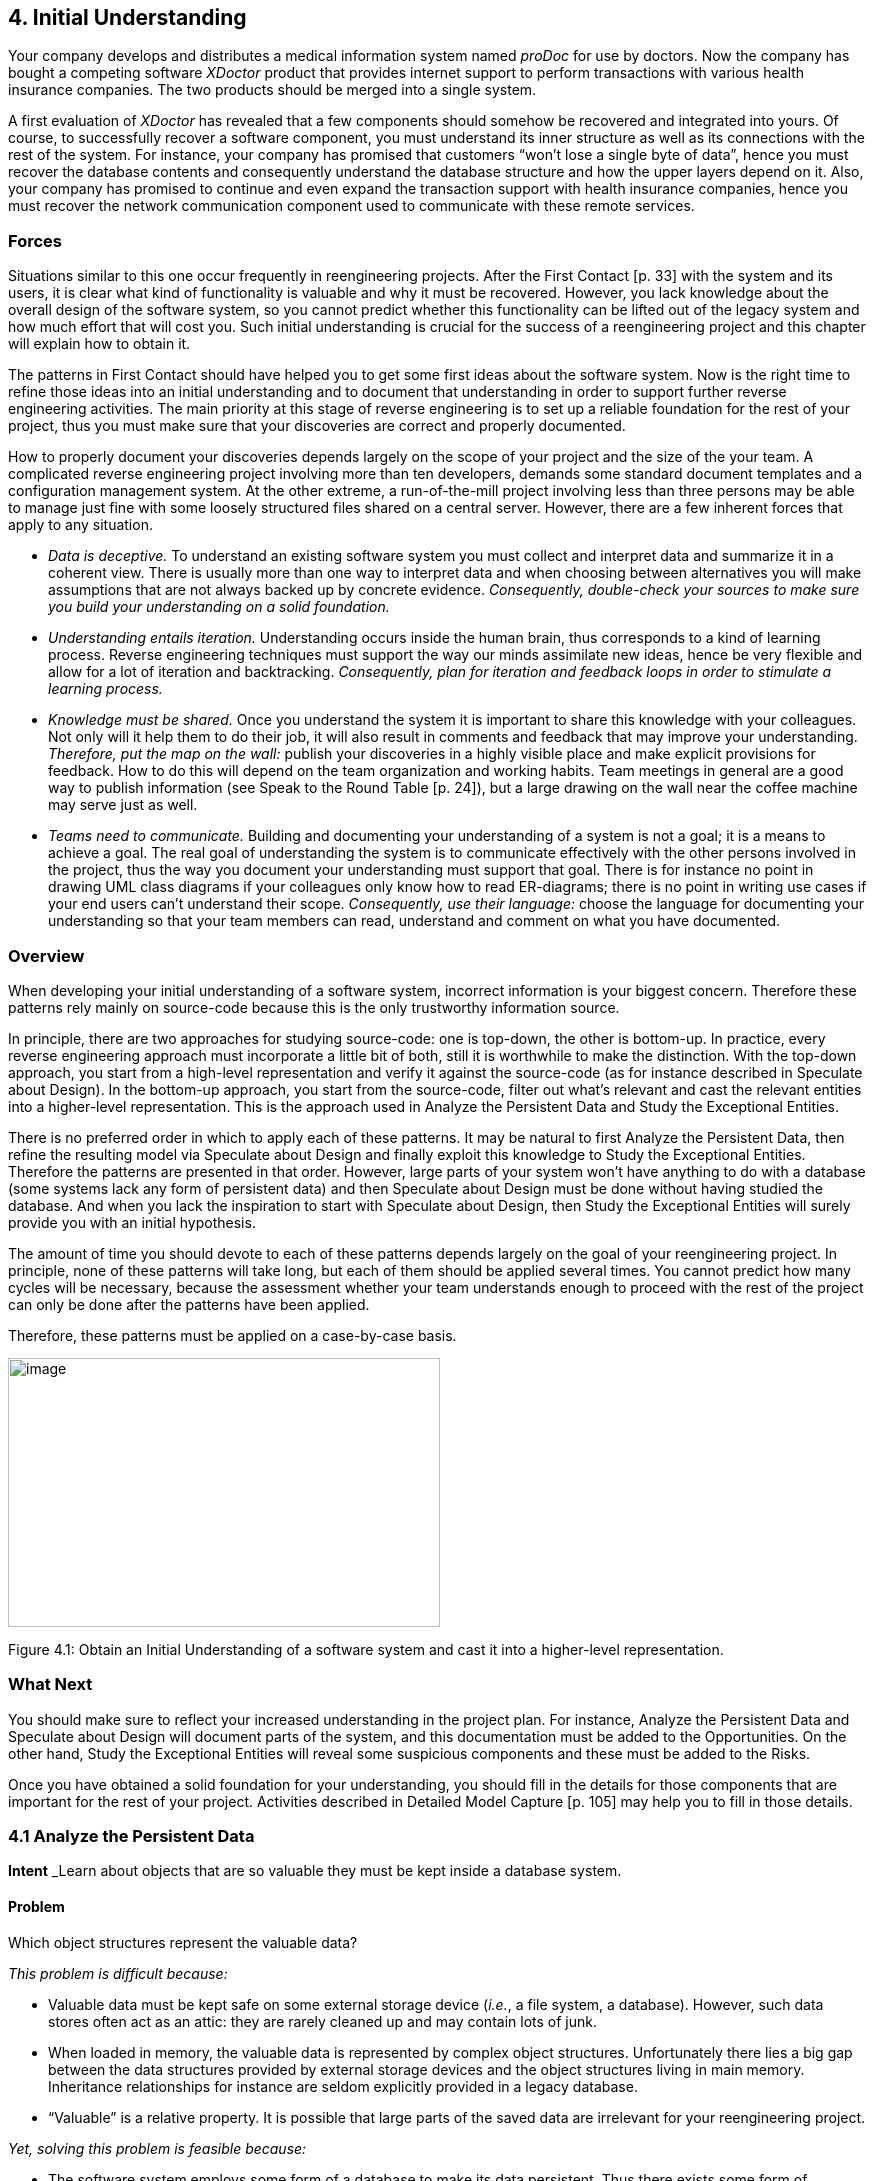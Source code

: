 [[initial-understanding]]
== 4. Initial Understanding

Your company develops and distributes a medical information system named _proDoc_ for use by doctors. Now the company has bought a competing software _XDoctor_ product that provides internet support to perform transactions with various health insurance companies. The two products should be merged into a single system.

A first evaluation of _XDoctor_ has revealed that a few components should somehow be recovered and integrated into yours. Of course, to successfully recover a software component, you must understand its inner structure as well as its connections with the rest of the system. For instance, your company has promised that customers “won’t lose a single byte of data”, hence you must recover the database contents and consequently understand the database structure and how the upper layers depend on it. Also, your company has promised to continue and even expand the transaction support with health insurance companies, hence you must recover the network communication component used to communicate with these remote services.

[[forces-2]]
=== Forces

Situations similar to this one occur frequently in reengineering projects. After the First Contact [p. 33] with the system and its users, it is clear what kind of functionality is valuable and why it must be recovered. However, you lack knowledge about the overall design of the software system, so you cannot predict whether this functionality can be lifted out of the legacy system and how much effort that will cost you. Such initial understanding is crucial for the success of a reengineering project and this chapter will explain how to obtain it.

The patterns in First Contact should have helped you to get some first ideas about the software system. Now is the right time to refine those ideas into an initial understanding and to document that understanding in order to support further reverse engineering activities. The main priority at this stage of reverse engineering is to set up a reliable foundation for the rest of your project, thus you must make sure that your discoveries are correct and properly documented.

How to properly document your discoveries depends largely on the scope of your project and the size of the your team. A complicated reverse engineering project involving more than ten developers, demands some standard document templates and a configuration management system. At the other extreme, a run-of-the-mill project involving less than three persons may be able to manage just fine with some loosely structured files shared on a central server. However, there are a few inherent forces that apply to any situation.

* _Data is deceptive._ To understand an existing software system you must collect and interpret data and summarize it in a coherent view. There is usually more than one way to interpret data and when choosing between alternatives you will make assumptions that are not always backed up by concrete evidence. _Consequently, double-check your sources to make sure you build your understanding on a solid foundation._

* _Understanding entails iteration._ Understanding occurs inside the human brain, thus corresponds to a kind of learning process. Reverse engineering techniques must support the way our minds assimilate new ideas, hence be very flexible and allow for a lot of iteration and backtracking. _Consequently, plan for iteration and feedback loops in order to stimulate a learning process._

* _Knowledge must be shared._ Once you understand the system it is important to share this knowledge with your colleagues. Not only will it help them to do their job, it will also result in comments and feedback that may improve your understanding. _Therefore, put the map on the wall:_ publish your discoveries in a highly visible place and make explicit provisions for feedback. How to do this will depend on the team organization and working habits. Team meetings in general are a good way to publish information (see Speak to the Round Table [p. 24]), but a large drawing on the wall near the coffee machine may serve just as well.
* _Teams need to communicate._ Building and documenting your understanding of a system is not a goal; it is a means to achieve a goal. The real goal of understanding the system is to communicate effectively with the other persons involved in the project, thus the way you document your understanding must support that goal. There is for instance no point in drawing UML class diagrams if your colleagues only know how to read ER-diagrams; there is no point in writing use cases if your end users can’t understand their scope. _Consequently, use their language:_ choose the language for documenting your understanding so that your team members can read, understand and comment on what you have documented.

[[overview-2]]
=== Overview

When developing your initial understanding of a software system, incorrect information is your biggest concern. Therefore these patterns rely mainly on source-code because this is the only trustworthy information source.

In principle, there are two approaches for studying source-code: one is top-down, the other is bottom-up. In practice, every reverse engineering approach must incorporate a little bit of both, still it is worthwhile to make the distinction. With the top-down approach, you start from a high-level representation and verify it against the source-code (as for instance described in Speculate about Design). In the bottom-up approach, you start from the source-code, filter out what’s relevant and cast the relevant entities into a higher-level representation. This is the approach used in Analyze the Persistent Data and Study the Exceptional Entities.

There is no preferred order in which to apply each of these patterns. It may be natural to first Analyze the Persistent Data, then refine the resulting model via Speculate about Design and finally exploit this knowledge to Study the Exceptional Entities. Therefore the patterns are presented in that order. However, large parts of your system won’t have anything to do with a database (some systems lack any form of persistent data) and then Speculate about Design must be done without having studied the database. And when you lack the inspiration to start with Speculate about Design, then Study the Exceptional Entities will surely provide you with an initial hypothesis.

The amount of time you should devote to each of these patterns depends largely on the goal of your reengineering project. In principle, none of these patterns will take long, but each of them should be applied several times. You cannot predict how many cycles will be necessary, because the assessment whether your team understands enough to proceed with the rest of the project can only be done after the patterns have been applied.

Therefore, these patterns must be applied on a case-by-case basis.

image:image7.jpg[image,width=432,height=269]

Figure 4.1: Obtain an Initial Understanding of a software system and cast it into a higher-level representation.

[[what-next-6]]
=== What Next

You should make sure to reflect your increased understanding in the project plan. For instance, Analyze the Persistent Data and Speculate about Design will document parts of the system, and this documentation must be added to the Opportunities. On the other hand, Study the Exceptional Entities will reveal some suspicious components and these must be added to the Risks.

Once you have obtained a solid foundation for your understanding, you should fill in the details for those components that are important for the rest of your project. Activities described in Detailed Model Capture [p. 105] may help you to fill in those details.

[[analyze-the-persistent-data]]
=== 4.1 Analyze the Persistent Data

*Intent* _Learn about objects that are so valuable they must be kept inside a database system.
[[problem-5]]
==== Problem

Which object structures represent the valuable data?

_This problem is difficult because:_

* Valuable data must be kept safe on some external storage device (_i.e._, a file system, a database). However, such data stores often act as an attic: they are rarely cleaned up and may contain lots of junk.
* When loaded in memory, the valuable data is represented by complex object structures. Unfortunately there lies a big gap between the data structures provided by external storage devices and the object structures living in main memory. Inheritance relationships for instance are seldom explicitly provided in a legacy database.
* “Valuable” is a relative property. It is possible that large parts of the saved data are irrelevant for your reengineering project.

_Yet, solving this problem is feasible because:_

* The software system employs some form of a database to make its data persistent. Thus there exists some form of database schema providing a static description of the data inside the database.
* The database comes with the necessary tools to inspect the actual objects inside the database, so you can exploit the presence of legacy data to fine-tune your findings.
* You have some expertise with mapping data-structures from your implementation language onto a database schema, enough to reconstruct a class diagram from the database schema.
* You have a rough understanding of the system’s functionality and the goals of your project (for example obtained via First Contact), so you can assess which parts of the database are valuable for your project.

[[solution-5]]
==== Solution

Analyze the database schema and filter out which structures represent valuable data. Derive a class diagram representing those entities to document that knowledge for the rest of the team.

[[steps]]
===== Steps

The steps below assume that the system makes use of a _relational database_, which is commonly the case for object-oriented applications. However, in case you’re confronted with another kind of database system, many of these steps may still be applicable. The steps themselves are guidelines only: they must be applied iteratively, with liberal doses of intuition and backtracking.

_Preparation._ To derive a class diagram from a relational database schema, first prepare an initial model representing the tables as classes. You may do this by means of a software tool, but a set of index cards may serve just as well.

1.  Enumerate all table names and for each one, create a class with the same name.
2.  For each table, collect all column names and add these as attributes to the corresponding class.
3.  For each table, determine candidate keys. Some of them may be read directly from the database schema, but usually a more detailed analysis is required. Certainly check all (unique) indexes as they often suggest candidate keys. Naming conventions (names including ID or #) may also indicate candidate keys. In case of doubt, collect data samples and verify whether the candidate key is indeed unique within the database population.
4.  Collect all foreign keys relationships between tables and create an association between the corresponding classes. Foreign key relationships may not be maintained explicitly in the database schema and then you must infer these from column types and naming conventions. Careful analysis is required here, as homonyms (= identical column name and type, yet different semantics) and synonyms (= different column name or type, yet identical semantics) may exist. To cope with such difficulties, at least verify the indexes and view declarations as these point to frequent traversal paths. If possible, verify the join clauses in the SQL statements executed against the database. Finally, confirm or refute certain foreign key relationships by inspecting data samples.

_Incorporate inheritance._ After the above steps, you will have a set of classes that represents the tables being stored in the relational database. How-

Figure 4.2: Mapping a series of relational tables onto an inheritance hierarchy. (a) one to one; (b) rolled down; (c) rolled up

ever, because relational databases cannot represent inheritance relationships, you have to infer these from the foreign keys. (The terminology for the three representations of inheritance relations in steps 5-7 stems from [Fro94].)

1.  _One to one_ (Figure 4.2 (a)). Check tables where the primary key also serves as a foreign key to another table, as such foreign keys may represent inheritance relationships. Examine the SELECT statements that are executed against these tables to see whether they usually involve a join over this foreign key. If this is the case, analyze the table names and the corresponding source code to verify whether this foreign key indeed represents an inheritance relationship. If it does, transform the association that corresponds with the foreign key into an inheritance relationship.
2.  _Rolled down_ (Figure 4.2 (b)). Check tables with common sets of column definitions, as these probably indicate a situation where the class hierarchy is spread over several tables, each table representing one non-abstract class. Define a common superclass for each cluster of duplicated column definitions and move the corresponding attributes inside the new class. Check the source code for the name applicable for the newly created classes.
3.  _Rolled up_ (Figure 4.2 (c)). Check tables with many columns and lots of optional attributes as these may indicate a situation where a complete class hierarchy is represented in a single table. If you have found such a table, examine all the SELECT statements that are executed against this table. If these SELECT statements explicitly request for subsets of the columns, then you may break this one class into several classes depending on the subsets requested. For the names of these classes, check for an encoding of subtype information like for instance a “kind” column holding an enumeration type number.

_Incorporate associations._ Note that the class diagram extracted from the database may be too small: it is possible that classes in the actual inheritance hierarchy have been omitted in the database because they did not define any new attributes. Also, table- and column-names may sound bizarre. Therefore, consider to verify the class diagram against the source code (see Speculate about Design) as this may provide extra insight. Afterwards, refine the remaining associations.

1.  Determinate association classes, _i.e._, classes that represent the fact that two objects are associated. The most common example is a many-to-many association, which is represented by a table having a candidate key consisting of two foreign keys. In general, all tables where the candidate keys are concatenations of multiple foreign keys are potential cases of an association class.
2.  Merge complementary associations. Sometimes a class A will have a foreign key association to class B and class B an inverse foreign key to class A. In that case, merge the two associations into a single association navigable in both directions.
3.  Resolve foreign key targets. When inheritance hierarchies have been rolled up or down in the database, foreign key targets may become ambiguous after the table has been decomposed in its constituting classes. Foreign key targets may be too high or too low in the hierarchy, in which case the corresponding association will have too little or too many participating classes. Resolving such situation typically requires analyzing data-samples and SQL statements to see which classes actually participate in the association.
4.  Identify qualified associations, _i.e._, associations that can be navigated by providing a certain look-up key (the qualifier). Common examples are ordered one-to-many associations, where the ordering number serves as the qualifier. In general, all tables where the candidate key combines a foreign key with extra columns are potential qualified associations; the extra columns then represent the qualifier.
5.  Note multiplicities for the associations. Since all associations are derived from foreign key relationships, all associations are by construction optional 1-to-many associations. However, by inspecting nonnull declarations, indices and data samples one can often determine the minimum and maximum multiplicities for each of the roles in the association.
_Verification._ Note the recurring remark that the database schema alone is too weak as a basis to derive a complete class diagram. Fortunately, a legacy system has a populated database and programs manipulating that database. Hence, data samples and embedded SQL statements can be used to verify the reconstructed classes.

* _Data samples._ Database schemas only specify the constraints allowed by the underlying database system and model. However, the problem domain may involve other constraints not expressed in the schema. By inspecting samples of the actual data stored in the database you can infer other constraints.
* _SQL statements._ Tables in a relational database schema are linked via foreign keys. However, it is sometimes the case that some tables are always accessed together, even if there is no explicit foreign key. Therefore, it is a good idea to check which queries are actually executed against the database engine. One way to do this is to extract all embedded SQL statements in the program. Another way is to analyze all executed queries via the tracing facilities provided with the database system.

_Incorporate operations._ It should be clear that the class diagram you extract from a database will only represent the data-structure, not the operations used to manipulate those structures. As such, the resulting class diagram is necessarily incomplete. By comparing the code with the model extracted from the database (see Speculate about Design and Look for the Contracts [p. 123]) it is possible to incorporate the operations for the extracted classes.

[[tradeoffs-5]]
==== Tradeoffs

[[pros-5]]
===== Pros

* _Improves team communication._ By capturing the database schema you will improve the communication within the reengineering team and with other developers associated with the project (in particular the maintenance team). Moreover, many if not all of the people associated with the project will be reassured by the fact that the data schema is present, because lots of development methodologies stress the importance of the database design.
* _Focus on valuable data._ A database provides special features for backup and security and is therefore the ideal place to store the valuable data. Once you understand the database schema it is possible to extract the valuable data and preserve it during future reengineering activities.

[[cons-5]]
===== Cons

* _Has limited scope._ Although the database is crucial in many of today’s software systems, it involves but a fraction of the complete system. As such, you cannot rely on this pattern alone to gain a complete view of the system.
* _Junk data._ A database will contain a lot more than the valuable data and depending on how old the legacy system is a lot of junk data may be stored just because nobody did care to remove it. _Therefore, you must match the database schema you recovered against the needs of your reengineering project.
* _Requires database expertise._ The pattern requires a good deal of knowledge about the underlying database plus structures to map the database schema into the implementation language. As such, the pattern should preferably be applied by people having expertise in mappings from the chosen database to the implementation language.
* _Lacks behavior._ The class diagram you extract from a database is very data-oriented and includes little or no behavior. A truly objectoriented class diagram should encapsulate both data and behavior, so in that sense the database schema shows only half of the picture. However, once the database model exists, it is possible to add the missing behavior later.

[[difficulties-5]]
===== Difficulties

• _Polluted database schema._ The database schema itself is not always the best source of information to reconstruct a class diagram for the valuable objects. Many projects must optimize database access and as such often sacrifice a clean database schema. Also, the database schema itself evolves over time, and as such will slowly deteriorate. _Therefore, it is quite important to refine the class diagram via analysis of data samples and embedded SQL statements.

[[example-5]]
==== Example

While taking over _XDoctor_, your company has promised to continue to support the existing customer base. In particular, you have guaranteed customers that they won’t lose a single byte of data, and now your boss asks you to recover the database structure. From the experience with your own product, you know that doctors care a lot about their patient files and that it is unacceptable to lose such information. Therefore you decide that you will start by analyzing the way patient files are stored inside the database.

You start by browsing all table names looking for a table named Patient, but unfortunately you don’t find one. However, there is a close match in a table named Person, where column names like insuranceID suggest that at least some patient information is stored. Nevertheless, many column names are optional, so you suspect a rolled up representation where

#FIXME: image missing Figure 4.3: Identify a qualified association via a key consisting of a foreign key (patientID) and two extra columns (date, nr). patient information is mixed with information from other kinds of persons. Therefore, you check the source-code and look for all embedded SQL statements querying the table Person (_i.e._,grep "SELECT * Person"). Indeed, there are two classes where such a query is used, namely Patient and Salesman and from the subsets of columns queried in each class, you infer the inheritance hierarchy depicted in Figure 4.2.

Now that you recovered the Patient, you start looking for the table that stores the treatments a patient received. And indeed there is a table Treatment which has a foreign key to the table Person. However, since you have decomposed Person into the classes Patient and Salesman, it is necessary to resolve the target of the foreign key. You join the tables Person and Treatment over patientID (SELECT DISTINCT name, kind FROM Person, Treatment WHERE Person.id = Treatment.patientID) and see that all selected persons indeed have a kind which corresponds to a Patient. Therefore, you set the target of the foreign key leaving from Treatment to

Patient (see left side of Figure 4.2). Next, you verify the indices defined on Treatment and notice that there is a unique index on the columns patientID - date - nr, which makes you conclude that these columns serve as a candidate key. Since the candidate key on Treatment consists of a foreign key combined with two extra columns, you suspect a qualified association. To confirm this assumption you analyze a data sample (SELECT name, date, nr FROM Person, Treatment WHERE Person.id = Treatment.patientID ORDER BY name, date, nr) and see that the date and the number uniquely identify a treatment for a given patient. As a consequence, you transform the foreign key into a qualified association had-treatment with a multiplicity of one on each role.

[[rationale-4]]
==== Rationale

_The object model is important for database applications because it concisely describes data structure and captures structural constraints.
— Michael Blaha, et al. [BLM98]_

Having a well-defined central database schema is a common practice in larger software projects that deal with persistent data. Not only does it specify common rules on how to access certain data structures, it is also a great aid in dividing the work between team members. Therefore, it is a good idea to extract an accurate model of the database before proceeding with other reverse engineering activities.

Note that extracting a database model is essentially a bottom-up approach: you start from the rough information contained in the database schema and you polish it up until you have a satisfactory class diagram. A bottom up approach works quite well in such a situation, because a database schema is already an abstraction from a more detailed representation.

_All data should be hidden within its class.
— Arthur Riel, Heuristic 2.1 [Rie96]_

Information hiding is an important design principle, and most authors agree that for a class this implies that all data should be encapsulated within the class and only accessed via the operations defined on that class. Unfortunately, the class diagram you extract from a database will expose all of its data, because that’s the nature of a database. Therefore, this class diagram is just a first step towards a well-designed interface to the database.

[[known-uses-5]]
==== Known Uses

The reverse engineering and reengineering of database systems is a well explored area of research [Arn92] [MJS+00]. Several experiments indicate that it is feasible to recover the database structure, even for these database systems that are poorly designed. [PB94] for instance reports about an experiment concerning the reverse engineering of a data dictionary of a leading RDBMS vendor, as well as a production database storing data about mechanical parts. [HEH+96] describes a prototype database reverse engineering toolkit, as well as five industrial cases where the toolkit has been applied. To illustrate the unpredictable nature of database reverse engineering, [JSZ97] reports on the use of a fuzzy reasoning engine as the core of a tool that extracts class diagrams out of relational database schemas.

[[what-next-7]]
==== What Next

Analyze the Persistent Data results in a class diagram for the persistent data in your software system. Such a class diagram is quite rough and is mainly concerned with the structure of the data and not with its behavior. However, it may serve as an ideal initial hypothesis to be further refined by applying Speculate about Design and Look for the Contracts [p. 123].

If you need to migrate to another database, you should cast your understanding of the database model in a test suite as explained in Tests: Your Life Insurance! [p. 135].

Note that there exist patterns, idioms and pattern languages that describe various ways to map object-oriented data structures on relational database counterparts [BW96] [KC98b]. Consulting these may help you when you are reverse engineering a database schema.

[[speculate-about-design]]
=== 4.2 Speculate about Design

*Intent* _Progressively refine a design against source code by checking hypotheses about the design against the source code.
[[problem-6]]
==== Problem

How do you recover the way design concepts are represented in the source-code?

_This problem is difficult because:_

* There are many design concepts and there are countless ways to represent them in the programming language used.
* Much of the source-code won’t have anything to do with the design but rather with implementation issues (glue code, user-interface control, database connections,-).

_Yet, solving this problem is feasible because:_

* You have a _rough understanding_ of the system’s functionality (for example obtained via Skim the Documentation [p. 52] and Interview During Demo [p. 59]), and you therefore have an initial idea which design issues should be addressed.
* You have _development expertise_, so you can imagine how you would design the problem yourself.
* You are _somewhat familiar_ with the main structure of the source code (for example obtained by Read all the Code in One Hour [p. 45]) so that you can find your way around.

[[solution-6]]
==== Solution

Use your development expertise to conceive a hypothetical class diagram representing the design. Refine that model by verifying whether the names in the class diagram occur in the source code and by adapting the model accordingly. Repeat the process until your class diagram stabilizes.

[[steps-1]]
===== Steps

1.  With your understanding of the system, develop a class diagram that serves as your initial hypothesis of what to expect in the source code. For the names of the classes, operations and attributes make a guess based on your experience and potential naming conventions (see Skim the Documentation [p. 52]).
2.  Enumerate the names in the class diagram (that is, names of classes, attributes and operations) and try to find them in the source code, using whatever tools you have available. Take care as names inside the source-code do not always match with the concepts they represent.footnote:[In one particular reverse engineering experience, we were facing source code that was a mixture of English and German. As you may expect, this complicates matters a lot.] To counter this effect, you may rank the names according to the likelihood that they appear in the source code.
3.  Keep track of the names that appear in source code (confirm your hypothesis) and the names which do not match with identifiers in the source code (contradict your hypothesis). Remember that mismatches are positive, as these will trigger the learning process that you must go through when understanding the system.
4.  Adapt the class diagram based on the mismatches. Such adaptation may involve
a.  _renaming_, when you discover that the names chosen in the source code do not match with your hypothesis;
b.  _remodelling_, when you find out that the source-code representation of the design concept does not correspond with what you have in your model. For instance, you may transform an operation into a class, or an attribute into an operation.
c.  _extending_, when you detect important elements in the source-code that do not appear in your class diagram;
d.  _seeking alternatives_, when you do not find the design concept in the source- code. This may entail trying synonyms when there are few mismatches but may also entail defining a completely different class diagram when there are lots of mismatches.
5.  Repeat steps 2-4 until you obtain a class diagram that is satisfactory.

[[variants-1]]
===== Variants

_Speculate about Business Objects._ A crucial part of the system design is the way concepts of the problem domain are represented as classes in the source code. You can use a variant of this pattern to extract those so-called “business objects”.

One way to build an initial hypothesis is to use the noun phrases in the requirements as the initial class names and the verb phrases as the initial method names (See [WBWW90] [BS97] [Boo94] for in-depth treatments of finding classes and their responsibilities).You should probably augment this information via the usage scenarios that you get out of Interview During Demo [p. 59] which may help you to find out which objects fulfil which roles. (See [JCJO92] [SW98] for scenarios and use cases and [Ree96] [RG98] for role modeling.)

_Speculate about Patterns._ Patterns are “recurring solutions to a common design problem in a given context”. Once you know where a certain pattern has been applied, it reveals a lot about the underlying system design. This variant verifies a hypothesis about occurrences of architectural [BMR^+^96], analysis [Fow97] or design patterns [GHJV95].

_Speculate about Architecture._ “A software architecture is a description of the subsystem and components of a software system and the relationships between them” [BMR^+^96] (a.k.a. Components and Connectors [SG96]). The software architecture is typically associated with the coarse level design of a system and as such it is crucial in understanding the overall structure. Software architecture is especially relevant in the context of a distributed system with multiple cooperating processes, an area where reverse engineering is quite difficult.

This variant builds and refines a hypothesis about which components and connectors exist, or in the context of a distributed system, which processes exist, how they are launched, how they get terminated and how they interact. Consult [BMR+96] for a catalogue of architectural patterns and [SG96] for a list of well-known architectural styles. See [Lea96] for some typical patterns and idioms that may be applied in concurrent programming and [SSRB00] for architectural patterns in distributed systems.

[[tradeoffs-6]]
==== Tradeoffs

[[pros-6]]
===== Pros

* _Scales well._ Speculating about what you’ll find in the source code is a technique that scales up well. This is especially important because for large object-oriented programs (over a 100 classes) a bottom-up approach quickly becomes impractical.
* _Investment pays off._ The technique is quite cheap in terms of resources and tools, definitely when considering the amount of understanding one obtains.

[[cons-6]]
===== Cons

* _Requires expertise._ A large repertoire of knowledge about idioms, patterns, algorithms, techniques is necessary to recognize what you see in the source code. As such, the pattern should preferably be applied by experts.
* _Consumes much time._ Although the technique is quite cheap in terms of resources and tools, it requires a substantial amount of time before one derives a satisfactory representation.

[[difficulties-6]]
===== Difficulties

• _Maintain consistency._ You should plan to keep the class diagram up to date while your reverse engineering project progresses and your understanding of the software system grows. Otherwise your efforts will be wasted. Therefore, make sure that your class diagram relies heavily on the naming conventions used in the source-code and that the class diagram is under the control of the configuration management system.

[[example-6]]
==== Example

While taking over _XDoctor_, your company has promised to continue to support the existing customer base. And since Switzerland will be joining the Euro-region within six months, the marketing department wants to make sure that Euro conversions will be supported properly. A first evaluation has revealed that the Euro is supported to some degree (_i.e._, it was described in the user manual and there exists a class named Currency). Now, your boss asks you to investigate whether they can meet the legal obligations, and if not, how long it will take to adapt the software.

From a previous code review, you learned that the design is reasonably good, so you suspect that the designers have applied some variant of the Quantity [p. 294] pattern. Therefore, you define an initial hypothesis in the form of the class diagram depicted in Figure 4.4 (a). There is one class Money holding two attributes; one for the amount of money (a floating point number) and one for the currency being used (an instance of the Currency class). You assume operations on the Money class to perform the standard calculations like addition, substraction, multiplication, ··· plus one operation for converting to another currency. Currency should have subclasses for every currency supported and then operations to support the conversion from one currency into another. Of course, some questions are left unanswered and you note them down on your class diagram.

a.  Initial hypothesis where the open questions are inserted as Notes

image:image8.jpg[image,width=432,height=145]

a.  Refined hypothesis after verification against the source code; the modificationsare shown as Notes

image:image9.jpg[image,width=432,height=159]

Figure 4.4: Refining the hypotheses concerning the Euro representation. (a) subclasses for the different currencies; (b) flyweight approach for the currencies

1.  What is the precision for an amount of Money?
2.  Which calculations are allowed on an instance of Money?
3.  How do you convert an instance of Money into another currency?
4.  How is this conversion done internally? How is the support from the Currency class?
5.  Which are the currencies supported?

To answer these questions you verify your hypothesis against the source code and you adapt your class diagram accordingly. A quick glance at the filenames reveals a class Currency but no class named Money; a grep-search on all of the source code confirms that no class Money exists. Browsing which packages import Currency, you quickly find out that the actual name in the source code is Price and you rename the Money class accordingly.

Looking inside the Price class reveals that the amount of money is represented as a fixed point number. There is a little comment-line stating:

Michael (Oct 1999) ---- Bug Report #324 ---- Replaced Float by BigDecimal due to rounding errors in the floating point representation. Trimmed down the permitted calculation operations as well.

Checking the interface of the Price class you see that the calculation operations are indeed quite minimal. Only addition and negation (apparently substraction must be done via an addition with a negated operand) and some extra operations to take percentages and multiply with other numbers. However, you also spot a convert operation which confirms your hypothesis concerning the conversion of prices.

Next you look for subclasses of Currency, but you don’t seem to find any. Puzzled, you start thinking about alternative solutions and after a while you consider the possibility of a Flyweight [p. 294]. After all, having a separate subclass for each currency is a bit of an overhead because no extra behavior is involved. Moreover, with the flyweight approach you can save a lot of memory by representing all occurrences of the Euro-currency with a single Euro-object. To verify this alternative, you look for all occurrences of constructor methods for Currency — a grep Currency does the trick — and you actually discover a class Currencies which encapsulates a global table containing all currencies accepted. Looking at the initialize method, you learn that the actual table contains entries for two currencies:

Euro and Belgian Francs.

Finally, you study the actual conversion in a bit more detail by looking at the Price.convert operation and the contents of the Currency class. After some browsing, you discover that each Currency has a single conversion factor. This makes you wonder: isn’t conversion supposed to work in two ways and between all possible currencies? But then you check all invocations of the conversionFactor method and you deduce that the conversion is designed around the notion of a default currency (_i.e._, the Currencies.default() operation) and that the conversionFactor is the one that converts the given currency to the default one. Checking the Price.convert operation, you see that there is indeed a test for default currency in which case the conversion corresponds to a simple multiplication. In the other case, the conversion is done via a two step calculation involving an intermediate conversion to the default currency.

You’re quite happy with your findings and you adapt your class diagram to the one depicted in figure 10(b). That model is annotated with the modifications you made to the original hypothesis, thus you store both the original and refined model into the configuration management system so that your colleagues can reconstruct your deduction process. You also file the following report summarizing your findings.

_Conversion to Euro._ Facilities for Euro conversion are available, but extra work is required. One central class (Currencies) maintains a list of supported currencies including one default currency (Currencies.default). To convert to Euro, the initialization of this class must be changed so that the default becomes Euro. All prices stored in the database must also be converted, but this is outside the scope of my study.

Follow-up actions:

* Adapt initialization of class Currencies so that it reads the default currency and conversion factors from the configuration file.
* Check the database to see how Prices should be converted.

[[rationale-5]]
==== Rationale

The naive approach to design extraction is bottom-up: first build a complete class diagram from source code and afterwards condense it by removing the noise. Unfortunately, the bottom-up approach does not work for large scale systems, because one typically gets a lot of white noise to start from (see for example Figure 4.5, showing an inheritance hierarchy with associations for a medium-sized system). Moreover, such a bottomup approach does not improve your understanding very much, because it forces you to focus on the irrelevant noise instead of the important concepts.

image:image10.png[image,width=426,height=204]

Figure 4.5: White-noise obtained by a bottom-up design extraction approach. 

The figure shows a fragment of an inheritance hierarchy augmented with all method invocations and attribute accesses for a medium sized system. The visualization is performed by CodeCrawler [DDL99] [Lan99].

_“We get things wrong before we get things right.”
— Alistair Cockburn, [Coc93]_

In order to gain a true understanding of the legacy problem, you must go through a learning process. Speculate about Design is intended to stimulate such a learning process and therefore evidence that contradicts your hypothesis is as valuable as evidence that confirms it. Indeed, mismatches force you to consider alternative solutions and assess their pros and cons, and that is the moment when true understanding emerges.

[[known-uses-6]]
==== Known Uses

In [MN97], there is a report of an experiment where a software engineer at Microsoft applied this pattern (it is called “the Reflection Model” in the paper) to reverse engineer the C-code of Microsoft Excel. One of the nice sides of the story is that the software engineer was a newcomer to that part of the system and that his colleagues could not spend too much time to explain it to him. Yet, after a brief discussion he could come up with an initial hypothesis and then use the source code to gradually refine his understanding. Note that the paper also includes a description of a lightweight tool to help specifying the model, the mapping from the model to the source code and the checking of the code against the model.

The articles [Big89] [BMW93] [BMW94], report several successful uses of this pattern (there it is called the “concept assignment problem”). In particular, the authors describe a tool-prototype named DESIRE, which includes advanced browsing facilities, program slicing and a Prolog-based query language. The tool has been used by a number of people in different companies to analyze programs of up to 220 KLOC. Other well- known applications are reported by the Rigi group, which among others have applied this pattern on a system consisting of over 2 million lines of PL/AS code [WTMS95].

It has been shown that such an approach can be used to map an object-oriented design onto a procedural implementation purely based on a static analysis of the source-code [GW99] [WG98]. Nevertheless, newer approaches try to exploit richer and more diverse information sources. DALI for instance also analyses information from makefiles and profilers [BCK98] [KC98a] [KC99]. Gaudi on the other hand, verifies the hypothesis against a mixture of the static call graphs with run-time traces [RD99].

[[what-next-8]]
==== What Next

After this pattern, you will have a class diagram representing a part of the design. You may want to Study the Exceptional Entities to get an impression of the design quality. If you need a more refined model, consider the patterns in Detailed Model Capture [p. 105]. When your reverse engineering efforts are part of a migration or reengineer project, you should cast your understanding of design in a test suite as explained in Tests: Your Life Insurance! [p. 135]

[[study-the-exceptional-entities]]
=== 4.3 Study the Exceptional Entities

*Intent* _Identify potential design problems by collecting measurements and studying the exceptional values._
[[problem-7]]
==== Problem

How can you quickly identify potential design problems in large software systems?

_This problem is difficult because:_

* There is no easy way to discern problematic from good designs. Assessing the quality of a design must be done in the terms of the problem it tries to solve, thus can never be inferred from the design alone.
* To confirm that a piece of code represents a design problem, you must first unravel its inner structure. With problematic code this is typically quite difficult.
* The system is large, thus a detailed assessment of the design quality of every piece of code is not feasible.

_Yet, solving this problem is feasible because:_

* You have a _metrics tool_ at your disposal, so you can quickly collect a number of measurements about the entities in the source-code.
* You have a _rough understanding_ of the system’s functionality (for example obtained via First Contact), so you can assess the quality of the design in the system context.
* You have the necessary _tools to browse_ the source-code, so you can verify manually whether certain entities are indeed a problem.

[[solution-7]]
==== Solution

Measure the structural entities forming the software system (_i.e._, the inheritance hierarchy, the packages, the classes and the methods) and look for exceptions in the quantitative data you collected. Verify manually whether these anomalies represent design problems.

[[hints-5]]
===== Hints

Identifying problematic designs in a software system via measurements is a delicate activity which requires expertise in both data collection and interpretation. Below are some hints you might consider to get the best out of the raw numbers.

* _Which tool to use?_ There are many tools — commercial as well as public domain — which measure various attributes of source code entities. Nevertheless, few development teams make regular use of such tools and therefore it is likely that you will have to look for a metrics tool before applying this pattern.

In principle, start by looking at the tools used by the development team and see whether they can be used to collect data about the code. For instance, a code verification tool such as lint can serve as basis for your measurements. Start looking for a metrics tool only when none of the development tools currently in use may collect data for you. If that’s the case, simplicity should be your main tool adoption criterion as you do not want to spend your precious time on installing and learning. The second tool adoption criterion is how easy the metrics tool integrates with the other development tools in use.

* _Which metrics to collect?_ In general, it is better to stick to the simple metrics, as the more complex ones involve more computation, yet will rarely perform better.

For instance, to identify large methods it is sufficient to count the lines of code by counting all carriage returns or new-lines. Most other method size metrics require some form of parsing and this effort is usually not worth the gain.

* _Which metric variants to use?_ Usually, it does not make a lot of difference which metric variant is chosen, as long as the choice is clearly stated and applied consistently. Here as well, it is preferable to choose the most simple variant, unless you have a good reason to do otherwise.

For instance, while counting the lines of code, you should decide whether to include or exclude comment lines, or whether you count the lines after the source code has been normalized via pretty printing. However, when looking for potential design problems it usually does not pay off to do the extra effort of excluding comment lines or normalizing the source code.

* _Which thresholds to apply?_ Due to the need for reliability, it is better _not
to apply thresholds.footnote:[Most metric tools allow you to focus on special entities by specifying some threshold interval and then only displaying those entities where the measurements fall into that interval.] First of all, because selecting threshold values must be done based on the coding standards applied in the development team and these you do not necessarily have access to. Second, thresholds will distort your perspective on the anomalies inside the system as you will not know how many normal entities there are.
* _How to interpret the results?_ An anomaly is not necessarily problematic, so care must be taken when interpreting the measurement data. To assess whether an entity is indeed problematic, it is a good idea to simultaneously inspect different measurements for the same entity. For instance, do not limit yourself to the study of large classes, but combine the size of the class with the number of subclasses and the number of superclasses, because this says something about where the class is located in the class hierarchy.

However, formulas that combine different measurements in a single number should be avoided as you loose the sense for the constituting elements. Therefore it is better to present the results in a table, where the first column shows the name of the entity, and the remaining columns show the different measurement data. Sorting these tables according to the different measurement columns will help you to identify exceptional values.

* _How to identify anomalies quickly?_ Although it is possible to identify exceptional values in a tabular representations of measurement data, such an approach is tedious and error-prone. Most metric tools include some visualization features (histograms, scatter plots, ···) to help you scan large volumes of measurements and this is usually a better way to quickly focus on potential design problems.
* _Should I browse the code afterwards?_ Measurements alone cannot determine whether a entity is truly problematic: some human assessment is always necessary. Metrics are a great aid in quickly identifying entities that are potential problems but code browsing is necessary for confirmation. Note that large entities are usually quite complicated, thus understanding the corresponding source code may prove to be difficult.
* _What about normal entities?_ Experienced programmers tend to distribute important functionality over a number of well- designed components. Conversely, exceptional entities are quite often irrelevant as truly important code would have been refactored. Therefore, you should be aware that you are only applying a heuristic: its possible that you are studying code which does not represent a design problem simply because it is deemed unimportant.

[[tradeoffs-7]]
==== Tradeoffs

[[pros-7]]
===== Pros

* _Scales well._ Metrics are readily applicable to large scale systems, mainly because with metric tools about 20% of all the entities require further investigation. When different metrics are combined properly (preferably using some form of visualization) one can deduce quite rapidly which parts of the system represent potential design problems.
* _Overview mode is appealing._ With proper tool support you can produce visual representations of the metrics data that provide immediate insight into the good as well as the problematic parts of the design.

[[cons-7]]
===== Cons

* _Results are inaccurate._ Some of the entities having exceptional measurements will turn out not to be problematic. Metrics are only a heuristic and false positives are likely to occur. Moreover, the metric may reveal problems that are not worth solving because the solutions will not contribute to your reengineering goal. Unfortunately, this you will only know after you analyzed the source code.
* _Missing priorities._ Identifying a potential problem is easy, the real difficult part is assessing the severity of the problem. Especially during a reengineering project, you identify far more problems than you have time to solve. Prioritizing the list requires a good understanding of both the system and the reengineering project.

[[difficulties-7]]
===== Difficulties

* _Data is tedious to interpret._ To measure the quality of a piece of code, you must collect several measurements. Interpreting and comparing such multi-valued tuples is quite tedious especially when dealing with large software systems. Therefore, use visualizations which allow you to analyze different measurements simultaneously.
* _Requires expertise._ The interpretation of measurement data is difficult and requires a lot of expertise. Fortunately, part of this expertise is documented in the form of design heuristics (see among others [Rie96] [LK94]) and the rest can be acquired on the job.

image:image12.png[image,width=257,height=132]

Figure 4.6: Class size overview with node size showing the lines of code and gray value showing the number of instance variables.

[[example-7]]
==== Example

The analysis of the database and the design of _XDoctor_ was quite reassuring. Although there were some things to improve, the overall quality was quite good. Yet, you want to confirm this feeling and therefore plan to collect a number of quality metrics and visualize them. (Of course the visualization can be done with ordinary spreadsheets, but in this case you decide to use the CodeCrawler tool [DDL99] [Lan99].)

_Class Size Overview._ As a starter, you get an impression of the raw physical size of all the classes constituting _XDoctor_. You measure the class size in terms of number of lines of code (LOC) and number of instance variables (NIV) and use a _checkers graph_ to show the relative proportion of the sizes. In such a graph all nodes are shown as squares where the size of the square is proportional to one size (here LOC) and the gray value is proportional to another size (here NIV).

Figure 4.6 shows the checker graph for _XDoctor_. The picture reveals that the class size is distributed quite evenly — which is reassuring — with a few noteworthy exceptions. For instance, there is the class B (with 1495 it is the largest in terms of lines of code) and class L (has most instance variables and second most lines of code). The classes in row Z are exceptional in the sense that they are very small, some of them even empty.

_Class Inheritance._ Next, you get a feeling for the way inheritance is used by studying the various subtrees in the inheritance hierarchy. Therefore, you measure the classes in terms of hierarchy nesting level (HNL) and number of descendant classes (NDC). You include size measurements as well to assess the magnitude of the classes within the inheritance tree. Therefore, you collect the number of methods (NOM), number of instance variables (NIV) and number of lines of code (LOC) as well. 

image:image13.png[image,width=428,height=147]

Figure 4.7: Inheritance tree focussing on class size. The node width shows the number of instance variables, the node height shows the number of methods and the gray value shows the number of code lines.

You use an _inheritance tree_ to visualize the various subtrees and the proportion of class sizes inside each of them. All nodes in such a tree have a rectangular shape where the height, width and gray value of each node show three measurements.

Figure 4.7 shows such an inheritance tree for _XDoctor_, where the height, width and gray value of each node represent NOM, NIV and LOC. To the left, you observe several normal inheritance trees, namely small ones where the size of the classes is quite similar. One exceptional value is the same B you noticed earlier, however you now see that it also has a large superclass A (defining 70 methods), making it even more suspicious. The L you’ve seen before appears here as a solitary class. The hierarchies rooted in K, F and G seem quite interesting: they go deep (4 levels of inheritance) and have one large root class plus many smaller subclasses. H and I, plus M and N are both cases of large sibling classes, which may imply that too little is inherited from the common superclass. This must be verified via code browsing however.

_Method Inheritance._ To analyze particular inheritance trees in further detail, you investigate how methods in a subclass relate to methods in their superclass. Therefore, you produce a table showing for each class the number of methods overriding a method defined in a superclass (NMO), the number of methods added to the superclass (NMA) and the number of methods extending a method defined in a superclass (NME). Here as well you use an inheritance tree to identify exceptional values in the measurements.

Figure 4.8 shows the A, G and F subtrees identified earlier, but now the height, width and gray value of each node represent NMO, NMA and NME. The root classes are displayed as narrow white rectangles, which is

_image:image14.png[image,width=430,height=131]

Figure 4.8: Inheritance tree focussing on method inheritance. The node width shows the number of methods added, the node height shows the number of methods overridden and the gray value shows the number of methods extended.

normal as root classes cannot override nor extend. As far as the subclasses concerns, you observe two phenomena. On the one hand, the subclasses of A add a lot, yet override very little, which suggests that code reuse is the main purpose of this inheritance tree. On the other hand, the subclasses of F and G override more methods than they add, which suggests a lot of hook methods and an inheritance tree aimed at specializing behavior. Here as well, these assumptions must be verified by code browsing.

_Method Size Overview._ An example of how to identify potential problems in the method bodies concerns the ratio of lines of code (LOC) and the number of messages sent (MSG). In most method bodies, these two measurements will correlate but methods where this correlation does not hold typically represent special code.

To study this correlation relationship one might divide the two measurements. footnote:[Metrics theory prohibits arbitrary manipulations of numbers; one should first verify whether the scale of the measurement permits the calculation [FP96]. However, both are counting measurements having a ratio scale and then division is permitted.] However, then you lose the sense for the constituting measurements which makes interpretation difficult. Therefore, you visualize the relationship by means of a _correlation graph_, where each method is shown as a small square and where the x, y position shows the measurements that are supposed to correlate. In such a graph, the nodes where the measurements correlate cluster around a diagonal, while the exceptions are from the diagonal.

Figure 4.9 shows a correlation graph where the horizontal axis (left to right) represents the number of messages sent and the vertical axis (top to bottom) the number of lines of code. You observe a big cluster in the top left corner where most nodes are superimposed on each other. 

_image:image15.png[image,width=170,height=261]

Figure 4.9: Correlation graph, with x-position showing the number of messages sent and y-position showing the lines of code.

This is reassuring because it implies that most methods have fewer than 15 lines of code and 10 messages sent. The exceptions appear at the edges of the picture. For instance, node A is a large method with 99 messages packed on 45 lines of code. Node D (and its neighbors) are also methods where many messages are packed on a single line of code. Via code browsing you see that many of them are initialization methods. At the other side of the diagonal there is node B, which represents a method with 16 lines of code yet no messages sent. Code browsing reveals that it’s a case where the whole method body has been commented out.

[[rationale-6]]
==== Rationale

_You cannot control what you cannot measure.
— Tom De Marco, [Mar82]_

In several places in the literature it is mentioned that measuring source code helps in problem identification (see among others, [LK94] [FP96] [MLM96] [Nes88]). Most metric tools applied during these experiments visualize information by means of histograms and Kiviat diagrams. However, few research have studied the impact of thresholds while identifying exceptional entities; our own experience is that thresholds don’t really matter [DD99].

Unfortunately, the current research is inconclusive with regards to the accuracy of the results. Up until now, no experiments exist that count how many problems remain undiscovered, nor is there any work on assessing the severity of the problems discovered. As such it is impossible to assess the reliability of metrics for reverse engineering.

[[known-uses-7]]
==== Known Uses

During the FAMOOS project one event provided anecdotal evidence for how well a simple approach may outperform more specialized and complex approaches. Once we visited a business unit for a few days to demonstrate our CodeCrawler tool. At first the developers were quite sceptical because they felt like they would see “yet another metrics tool”. The first surprise came when we showed them results already during the first day. They told us that other tools would typically require several days configuration time before they could parse their C++ code because it made such heavy use of special C++ features and macros. Moreover, and this was the second surprise, this simplicity did not diminish the quality of our results. The programmers confirmed most of the design anomalies we discovered, yet were intrigued by some observations we made. During the subsequent discussions they at least considered design alternatives.

[[what-next-9]]
==== What Next

Applying this pattern will result in an overall impression of design quality and the identification of a few potential design problems. With this knowledge you should at least reconsider whether the goal of your reengineering project is still attainable. If it is, you will probably want to solve some of these design problems, for instance using patterns in Redistribute Responsibilities [p. 217] and Transform Conditionals to Polymorphism [p. 245]. Solving some of these problems may require a more detailed understanding of that design, which may be obtained by patterns in Detailed Model Capture [p. 105].

